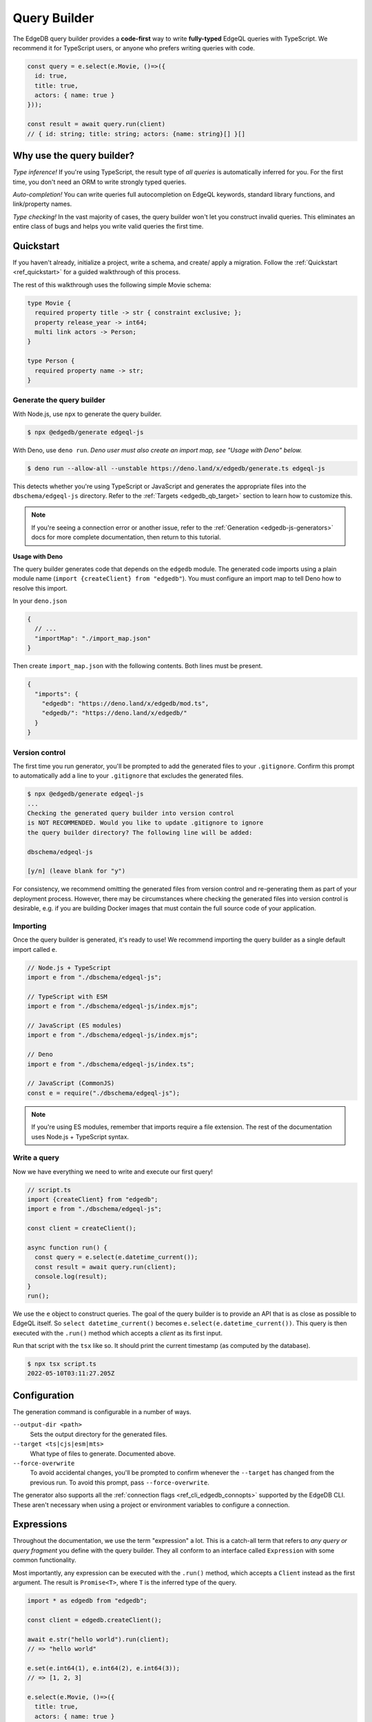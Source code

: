 .. _edgedb-js-qb:

=============
Query Builder
=============

The EdgeDB query builder provides a **code-first** way to write
**fully-typed** EdgeQL queries with TypeScript. We recommend it for TypeScript
users, or anyone who prefers writing queries with code.

.. code-block:: typescript

  const query = e.select(e.Movie, ()=>({
    id: true,
    title: true,
    actors: { name: true }
  }));

  const result = await query.run(client)
  // { id: string; title: string; actors: {name: string}[] }[]

Why use the query builder?
--------------------------

*Type inference!* If you're using TypeScript, the result type of *all
queries* is automatically inferred for you. For the first time, you don't
need an ORM to write strongly typed queries.

*Auto-completion!* You can write queries full autocompletion on EdgeQL
keywords, standard library functions, and link/property names.

*Type checking!* In the vast majority of cases, the query builder won't let
you construct invalid queries. This eliminates an entire class of bugs and
helps you write valid queries the first time.


Quickstart
----------

If you haven't already, initialize a project, write a schema, and create/
apply a migration. Follow the :ref:`Quickstart <ref_quickstart>` for a guided
walkthrough of this process.

The rest of this walkthrough uses the following simple Movie schema:

.. code-block:: sdl

  type Movie {
    required property title -> str { constraint exclusive; };
    property release_year -> int64;
    multi link actors -> Person;
  }

  type Person {
    required property name -> str;
  }


Generate the query builder
^^^^^^^^^^^^^^^^^^^^^^^^^^

With Node.js, use ``npx`` to generate the query builder.

.. code-block:: bash

  $ npx @edgedb/generate edgeql-js

With Deno, use ``deno run``. *Deno user must also create an import map, see "Usage with Deno" below.*

.. code-block:: bash

  $ deno run --allow-all --unstable https://deno.land/x/edgedb/generate.ts edgeql-js

This detects whether you're using TypeScript or JavaScript and generates the
appropriate files into the ``dbschema/edgeql-js`` directory. Refer to the
:ref:`Targets <edgedb_qb_target>` section to learn how to customize this.

.. note::

  If you're seeing a connection error or another issue, refer to the
  :ref:`Generation <edgedb-js-generators>` docs for more complete
  documentation, then return to this tutorial.


**Usage with Deno**

The query builder generates code that depends on the ``edgedb`` module. The generated code imports using a plain module name (``import {createClient} from "edgedb"``). You must configure an import map to tell Deno how to resolve this import.

In your ``deno.json``

.. code-block:: json

  {
    // ...
    "importMap": "./import_map.json"
  }

Then create ``import_map.json`` with the following contents. Both lines must be present.

.. code-block:: json

  {
    "imports": {
      "edgedb": "https://deno.land/x/edgedb/mod.ts",
      "edgedb/": "https://deno.land/x/edgedb/"
    }
  }

Version control
^^^^^^^^^^^^^^^

The first time you run generator, you'll be prompted to add the generated
files to your ``.gitignore``. Confirm this prompt to automatically add a line
to your ``.gitignore`` that excludes the generated files.

.. code-block::

  $ npx @edgedb/generate edgeql-js
  ...
  Checking the generated query builder into version control
  is NOT RECOMMENDED. Would you like to update .gitignore to ignore
  the query builder directory? The following line will be added:

  dbschema/edgeql-js

  [y/n] (leave blank for "y")

For consistency, we recommend omitting the generated files from version
control and re-generating them as part of your deployment process. However,
there may be circumstances where checking the generated files into version
control is desirable, e.g. if you are building Docker images that must contain
the full source code of your application.


Importing
^^^^^^^^^

Once the query builder is generated, it's ready to use! We recommend importing the query builder as a single default import called ``e``.

.. code-block:: typescript

  // Node.js + TypeScript
  import e from "./dbschema/edgeql-js";

  // TypeScript with ESM
  import e from "./dbschema/edgeql-js/index.mjs";

  // JavaScript (ES modules)
  import e from "./dbschema/edgeql-js/index.mjs";

  // Deno
  import e from "./dbschema/edgeql-js/index.ts";

  // JavaScript (CommonJS)
  const e = require("./dbschema/edgeql-js");

.. note::

  If you're using ES modules, remember that imports require a file extension.
  The rest of the documentation uses Node.js + TypeScript syntax.

Write a query
^^^^^^^^^^^^^

Now we have everything we need to write and execute our first query!

.. code-block:: typescript

    // script.ts
    import {createClient} from "edgedb";
    import e from "./dbschema/edgeql-js";

    const client = createClient();

    async function run() {
      const query = e.select(e.datetime_current());
      const result = await query.run(client);
      console.log(result);
    }
    run();

We use the ``e`` object to construct queries. The goal of the query builder is
to provide an API that is as close as possible to EdgeQL itself. So
``select datetime_current()`` becomes ``e.select(e.datetime_current())``. This
query is then executed with the ``.run()`` method which accepts a *client* as
its first input.

Run that script with the ``tsx`` like so. It should print the
current timestamp (as computed by the database).

.. code-block:: bash

  $ npx tsx script.ts
  2022-05-10T03:11:27.205Z

Configuration
-------------

The generation command is configurable in a number of ways.

``--output-dir <path>``
  Sets the output directory for the generated files.

``--target <ts|cjs|esm|mts>``
  What type of files to generate. Documented above.

``--force-overwrite``
  To avoid accidental changes, you'll be prompted to confirm whenever the
  ``--target`` has changed from the previous run. To avoid this prompt, pass
  ``--force-overwrite``.

The generator also supports all the :ref:`connection flags
<ref_cli_edgedb_connopts>` supported by the EdgeDB CLI. These aren't
necessary when using a project or environment variables to configure a
connection.


.. _edgedb-js-execution:

Expressions
-----------

Throughout the documentation, we use the term "expression" a lot. This is a
catch-all term that refers to *any query or query fragment* you define with
the query builder. They all conform to an interface called ``Expression`` with
some common functionality.

Most importantly, any expression can be executed with the ``.run()`` method,
which accepts a ``Client`` instead as the first argument. The result is
``Promise<T>``, where ``T`` is the inferred type of the query.

.. code-block:: typescript

  import * as edgedb from "edgedb";

  const client = edgedb.createClient();

  await e.str("hello world").run(client);
  // => "hello world"

  e.set(e.int64(1), e.int64(2), e.int64(3));
  // => [1, 2, 3]

  e.select(e.Movie, ()=>({
    title: true,
    actors: { name: true }
  }));
  // => [{ title: "The Avengers", actors: [...]}]

Note that the ``.run`` method accepts an instance of :js:class:`Client` (or
``Transaction``) as it's first argument. See :ref:`Creating a Client
<edgedb-js-create-client>` for details on creating clients. The second
argument is for passing :ref:`$parameters <edgedb-js-parameters>`, more on
that later.

.. code-block:: typescript

  .run(client: Client | Transaction, params: Params): Promise<T>


Converting to EdgeQL
--------------------

You can extract an EdgeQL representation of any expression calling the
``.toEdgeQL()`` method. Below is a number of expressions and the EdgeQL they
produce. (The actual EdgeQL the create may look slightly different, but it's
equivalent.)

.. code-block:: typescript

  e.str("hello world");
  // => select "hello world"

  e.set(e.int64(1), e.int64(2), e.int64(3));
  // => select {1, 2, 3}

  e.select(e.Movie, ()=>({
    title: true,
    actors: { name: true }
  }));
  // => select Movie { title, actors: { name }}

Extracting the inferred type
----------------------------

The query builder *automatically infers* the TypeScript type that best
represents the result of a given expression. This inferred type can be
extracted with the ``$infer`` helper.

.. code-block:: typescript

  import e, {$infer} from "./dbschema/edgeql-js";

  const query = e.select(e.Movie, () => ({ id: true, title: true }));
  type result = $infer<typeof query>;
  // {id: string; title: string}[]

Interfaces
----------

While the ``e`` object is all that's required to build queries,
``npx @edgedb/generate edgeql-js`` also generates TypeScript ``interfaces``
representing your current schema. These are not needed to construct queries,
but are generated as a convenience.

.. code-block:: typescript

  import e, {Person, Movie} from "./dbschema/edgeql-js";


Given this EdgeDB schema:

.. code-block:: sdl

  module default {
    scalar type Genre extending enum<Horror, Comedy, Drama>;
    type Person {
      required property name -> str;
    }
    type Movie {
      required property title -> str;
      property genre -> Genre;
      multi link actors -> Person;
    }
  }

The following interfaces will be generated (simplified for clarify):

.. code-block:: typescript

  enum Genre {
    Horror = "Horror",
    Comedy = "Comedy",
    Drama = "Drama"
  }

  interface Person {
    id: string;
    name: string;
  }

  interface Movie {
    id: string;
    title: string;
    genre?: Genre | null;
    actors: Person[];
  }

Any types declared in a non-``default`` module  will be generated into an
accordingly named ``namespace``.

Cheatsheet
----------

Below is a set of examples to get you started with the query builder. It is
not intended to be comprehensive, but it should provide a good starting point.

.. note::

  Modify the examples below to fit your schema, paste them into ``script.ts``,
  and execute them with the ``npx`` command from the previous section! Note
  how the signature of ``result`` changes as you modify the query.

Insert an object
^^^^^^^^^^^^^^^^

.. code-block:: typescript

  const query = e.insert(e.Movie, {
    title: 'Doctor Strange 2',
    release_year: 2022
  });

  const result = await query.run(client);
  // {id: string}
  // by default INSERT only returns
  // the id of the new object


Select objects
^^^^^^^^^^^^^^

.. code-block:: typescript

  const query = e.select(e.Movie, () => ({
    id: true,
    title: true,
  }));

  const result = await query.run(client);
  // Array<{id: string; title: string}>

To select all properties of an object, use the spread operator with the
special ``*`` property:

.. code-block:: typescript

  const query = e.select(e.Movie, () => ({
    ...e.Movie['*']
  }));

  const result = await query.run(client);
  /* Array{
    id: string;
    title: string;
    release_year: number | null;  # optional property
  }> */

Nested shapes
^^^^^^^^^^^^^

.. code-block:: typescript

  const query = e.select(e.Movie, () => ({
    id: true,
    title: true,
    actors: {
      name: true,
    }
  }));

  const result = await query.run(client);
  // Array<{id: string; title: string, actors: Array<{name: string}>}>

Filtering, ordering, and pagination
^^^^^^^^^^^^^^^^^^^^^^^^^^^^^^^^^^^

The special keys ``filter``, ``order_by``, ``limit``, and ``offset``
correspond to equivalent EdgeQL clauses.

.. code-block:: typescript

  const query = e.select(e.Movie, (movie) => ({
    id: true,
    title: true,
    filter: e.op(movie.release_year, ">", 1999),
    order_by: movie.title,
    limit: 10,
    offset: 10
  }));

  const result = await query.run(client);
  // Array<{id: string; title: number}>

Operators
^^^^^^^^^

Note that the filter expression above uses ``e.op`` function, which is how to use *operators* like ``=``, ``>=``, ``++``, and ``and``.

.. code-block:: typescript

  // prefix (unary) operators
  e.op('not', e.bool(true));      // not true
  e.op('exists', e.set('hi'));    // exists {'hi'}

  // infix (binary) operators
  e.op(e.int64(2), '+', e.int64(2)); // 2 + 2
  e.op(e.str('Hello '), '++', e.str('World!')); // 'Hello ' ++ 'World!'

  // ternary operator (if/else)
  e.op(e.str('😄'), 'if', e.bool(true), 'else', e.str('😢'));
  // '😄' if true else '😢'

Select a single object
^^^^^^^^^^^^^^^^^^^^^^

Filter by a property with an *exclusive constraint* to fetch a particular
object.

.. code-block:: typescript

  const query = e.select(e.Movie, (movie) => ({
    id: true,
    title: true,
    release_year: true,

    // filter .id = '2053a8b4-49b1-437a-84c8-e1b0291ccd9f'
    filter: e.op(movie.id, '=', '2053a8b4-49b1-437a-84c8-e1b0291ccd9f'),
  }));

  const result = await query.run(client);
  // {id: string; title: string; release_year: number | null}

Note that ``result`` is now a single object, not a list of objects. The query
builder detects when you are filtering on a property with an exclusive
constraint.

Update objects
^^^^^^^^^^^^^^

.. code-block:: typescript

  const query = e.update(e.Movie, (movie) => ({
    filter: e.op(movie.title, '=', 'Doctor Strange 2'),
    set: {
      title: 'Doctor Strange in the Multiverse of Madness',
    },
  }));

  const result = await query.run(client);

Delete objects
^^^^^^^^^^^^^^

.. code-block:: typescript

  const query = e.delete(e.Movie, (movie) => ({
    filter: e.op(movie.title, 'ilike', "the avengers%"),
  }));

  const result = await query.run(client);
  // Array<{id: string}>

Compose queries
^^^^^^^^^^^^^^^

All query expressions are fully composable; this is one of the major
differentiators between this query builder and a typical ORM. For instance, we
can ``select`` an ``insert`` query in order to fetch properties of the object
we just inserted.

.. code-block:: typescript

  const newMovie = e.insert(e.Movie, {
    title: "Iron Man",
    release_year: 2008
  });

  const query = e.select(newMovie, ()=>({
    title: true,
    release_year: true,
    num_actors: e.count(newMovie.actors)
  }));

  const result = await query.run(client);
  // {title: string; release_year: number; num_actors: number}

Or we can use subqueries inside mutations.

.. code-block:: typescript

  // select Doctor Strange
  const drStrange = e.select(e.Movie, movie => ({
    filter: e.op(movie.title, '=', "Doctor Strange")
  }));

  // select actors
  const actors = e.select(e.Person, person => ({
    filter: e.op(person.name, 'in', e.set('Benedict Cumberbatch', 'Rachel McAdams'))
  }));

  // add actors to cast of drStrange
  const query = e.update(drStrange, ()=>({
    actors: { "+=": actors }
  }));


Query parameters
^^^^^^^^^^^^^^^^

.. code-block:: typescript

  const query = e.params({
    title: e.str,
    release_year: e.int64,
  },
  ($) => {
    return e.insert(e.Movie, {
      title: $.title,
      release_year: $.release_year,
    }))
  };

  const result = await query.run(client, {
    title: 'Thor: Love and Thunder',
    release_year: 2022,
  });
  // {id: string}

.. note::

  Continue reading for more complete documentation on how to express any
  EdgeQL query with the query builder.


.. _ref_edgedbjs_globals:

Globals
^^^^^^^

Reference global variables.

.. code-block:: typescript

  e.global.user_id;
  e.default.global.user_id;  // same as above
  e.my_module.global.some_value;

